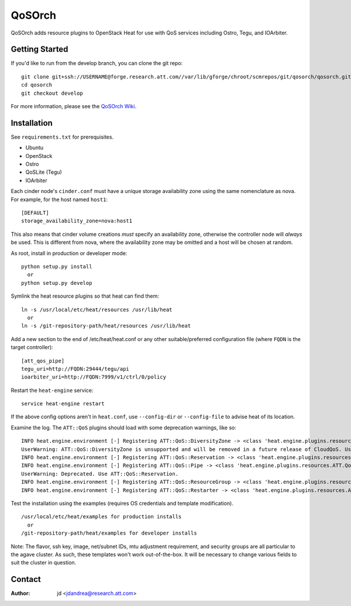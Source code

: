 =======
QoSOrch
=======

QoSOrch adds resource plugins to OpenStack Heat for use with QoS services including Ostro, Tegu, and IOArbiter.

Getting Started
---------------
If you'd like to run from the develop branch, you can clone the git repo:

::

    git clone git+ssh://USERNAME@forge.research.att.com//var/lib/gforge/chroot/scmrepos/git/qosorch/qosorch.git
    cd qosorch
    git checkout develop

For more information, please see the `QoSOrch Wiki`_.

.. _QoSOrch Wiki: https://forge.research.att.com/plugins/mediawiki/wiki/qosorch/index.php/Main_Page

Installation
------------
See ``requirements.txt`` for prerequisites.

- Ubuntu
- OpenStack
- Ostro
- QoSLite (Tegu)
- IOArbiter

Each cinder node's ``cinder.conf`` must have a unique storage availability zone using the same nomenclature as nova. For example, for the host named ``host1``:

::

   [DEFAULT]
   storage_availability_zone=nova:host1

This also means that cinder volume creations *must* specify an availability zone, otherwise the controller node will *always* be used. This is different from nova, where the availability zone may be omitted and a host will be chosen at random.

As root, install in production or developer mode:

::

   python setup.py install
     or
   python setup.py develop

Symlink the heat resource plugins so that heat can find them:

::

   ln -s /usr/local/etc/heat/resources /usr/lib/heat
     or
   ln -s /git-repository-path/heat/resources /usr/lib/heat

Add a new section to the end of /etc/heat/heat.conf or any other suitable/preferred configuration file (where ``FQDN`` is the target controller):

::

   [att_qos_pipe]
   tegu_uri=http://FQDN:29444/tegu/api
   ioarbiter_uri=http://FQDN:7999/v1/ctrl/0/policy

Restart the ``heat-engine`` service:

::

   service heat-engine restart

If the above config options aren't in ``heat.conf``, use ``--config-dir`` or ``--config-file`` to advise heat of its location.

Examine the log. The ``ATT::QoS`` plugins should load with some deprecation warnings, like so:

::

   INFO heat.engine.environment [-] Registering ATT::QoS::DiversityZone -> <class 'heat.engine.plugins.resources.ATT.QoS.DiversityZone.DiversityZone'>
   UserWarning: ATT::QoS::DiversityZone is unsupported and will be removed in a future release of CloudQoS. Use ATT::QoS::ResourceGroup to specify a diversity relationship.
   INFO heat.engine.environment [-] Registering ATT::QoS::Reservation -> <class 'heat.engine.plugins.resources.ATT.QoS.Reservation.Reservation'>
   INFO heat.engine.environment [-] Registering ATT::QoS::Pipe -> <class 'heat.engine.plugins.resources.ATT.QoS.Reservation.Pipe'>
   UserWarning: Deprecated. Use ATT::QoS::Reservation.
   INFO heat.engine.environment [-] Registering ATT::QoS::ResourceGroup -> <class 'heat.engine.plugins.resources.ATT.QoS.ResourceGroup.ResourceGroup'>
   INFO heat.engine.environment [-] Registering ATT::QoS::Restarter -> <class 'heat.engine.plugins.resources.ATT.QoS.Restarter.Restarter'>

Test the installation using the examples (requires OS credentials and template modification).

::

   /usr/local/etc/heat/examples for production installs
     or
   /git-repository-path/heat/examples for developer installs

Note: The flavor, ssh key, image, net/subnet IDs, mtu adjustment requirement, and security groups are all particular to the agave cluster. As such, these templates won't work out-of-the-box. It will be necessary to change various fields to suit the cluster in question.


Contact
-------

:Author:

   jd <jdandrea@research.att.com>
